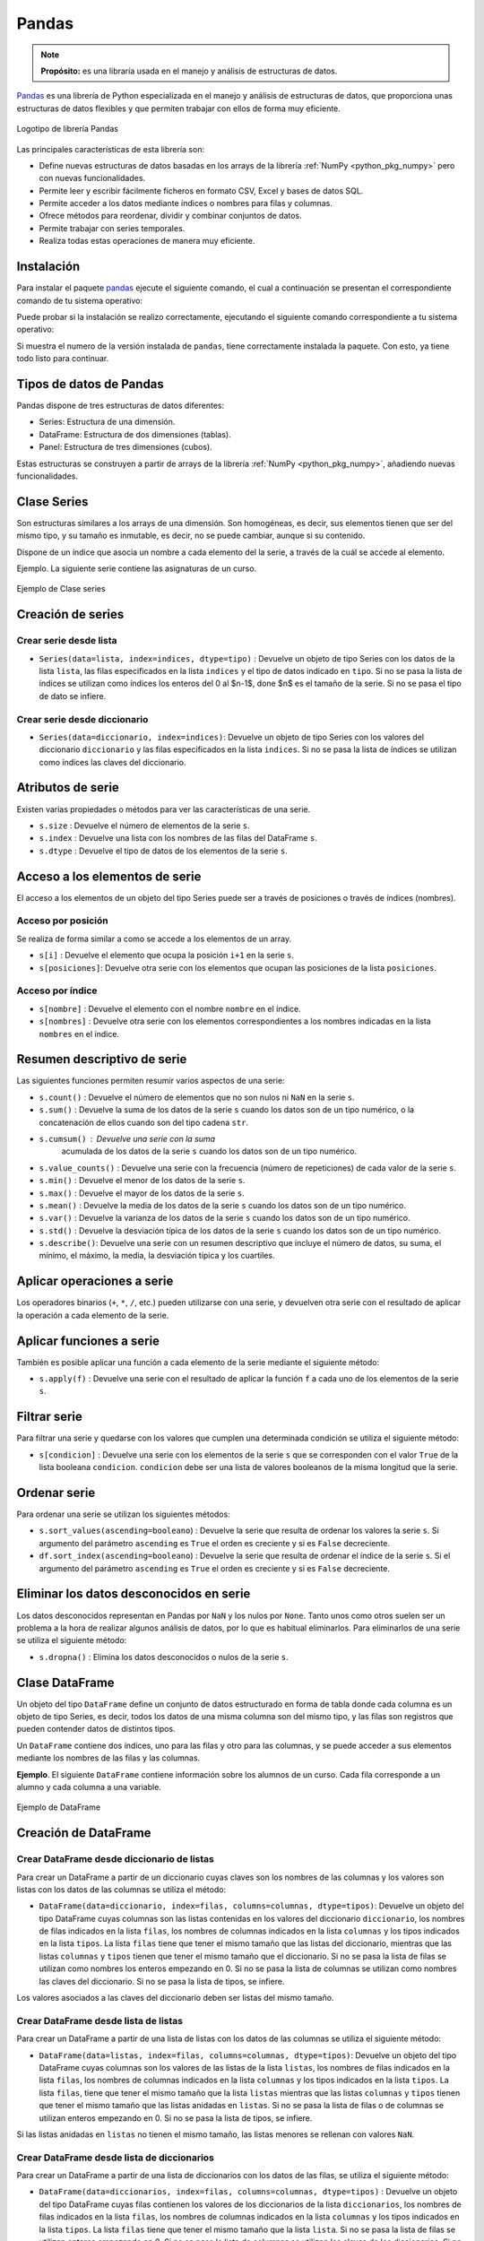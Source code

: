 .. _python_pkg_pandas:

Pandas
======

.. note::
    **Propósito:** es una libraría usada en el manejo y análisis de
    estructuras de datos.

`Pandas`_ es una librería de Python especializada en el manejo y análisis
de estructuras de datos, que proporciona unas estructuras de datos flexibles
y que permiten trabajar con ellos de forma muy eficiente.

.. figure:: ../_static/images/pandas_logo.png
    :align: center
    :width: 60%

    Logotipo de librería Pandas

Las principales características de esta librería son:

-  Define nuevas estructuras de datos basadas en los arrays de la librería
   :ref:`NumPy <python_pkg_numpy>` pero con nuevas funcionalidades.

-  Permite leer y escribir fácilmente ficheros en formato CSV, Excel y bases
   de datos SQL.

-  Permite acceder a los datos mediante índices o nombres para filas y columnas.

-  Ofrece métodos para reordenar, dividir y combinar conjuntos de datos.

-  Permite trabajar con series temporales.

-  Realiza todas estas operaciones de manera muy eficiente.

.. _python_pkg_pandas_instalar:

Instalación
-----------

Para instalar el paquete `pandas`_ ejecute el siguiente comando, el cual
a continuación se presentan el correspondiente comando de tu sistema operativo:

.. tabs::

   .. group-tab:: Linux

      .. code-block:: console

          $ pip install pandas

   .. group-tab:: Windows

      .. code-block:: console

          > pip install pandas


Puede probar si la instalación se realizo correctamente, ejecutando
el siguiente comando correspondiente a tu sistema operativo:

.. tabs::

   .. group-tab:: Linux

      .. code-block:: console

          $ python -c "import pandas ; print(pandas.__version__)"

   .. group-tab:: Windows

      .. code-block:: console

          > python -c "import pandas ; print(pandas.__version__)"


Si muestra el numero de la versión instalada de ``pandas``, tiene correctamente
instalada la paquete. Con esto, ya tiene todo listo para continuar.


.. _python_pkg_pandas_tipos_datos:

Tipos de datos de Pandas
------------------------

Pandas dispone de tres estructuras de datos
diferentes:

-  Series: Estructura de una dimensión.

-  DataFrame: Estructura de dos dimensiones (tablas).

-  Panel: Estructura de tres dimensiones (cubos).

Estas estructuras se construyen a partir de arrays de la librería
:ref:`NumPy <python_pkg_numpy>`, añadiendo nuevas funcionalidades.


.. _python_pkg_pandas_series:

Clase Series
------------

Son estructuras similares a los arrays de una dimensión. Son homogéneas,
es decir, sus elementos tienen que ser del mismo tipo, y su tamaño es
inmutable, es decir, no se puede cambiar, aunque si su contenido.

Dispone de un índice que asocia un nombre a cada elemento del la serie, a
través de la cuál se accede al elemento.

Ejemplo. La siguiente serie contiene las asignaturas de un curso.

.. figure:: ../_static/images/pandas_series.png
    :align: center
    :width: 60%

    Ejemplo de Clase series


.. _python_pkg_pandas_series_creacion:

Creación de series
------------------

.. _python_pkg_pandas_series_lista_creacion:

Crear serie desde lista
^^^^^^^^^^^^^^^^^^^^^^^

-  ``Series(data=lista, index=indices, dtype=tipo)`` : Devuelve un objeto
   de tipo Series con los datos de la lista ``lista``, las filas especificados
   en la lista ``indices`` y el tipo de datos indicado en ``tipo``. Si no se
   pasa la lista de índices se utilizan como índices los enteros del 0 al $n-1$,
   done $n$ es el tamaño de la serie. Si no se pasa el tipo de dato se infiere.

.. code-block:: pycon
    :linenos:

    >>> import pandas as pd
    >>> s = pd.Series(
    ...     ["Matemáticas", "Historia", "Economía", "Programación", "Inglés"], dtype="string"
    ... )
    >>> print(s)
    0     Matemáticas
    1        Historia
    2        Economía
    3    Programación
    4          Inglés
    dtype: string


.. _python_pkg_pandas_series_dict_creacion:

Crear serie desde diccionario
^^^^^^^^^^^^^^^^^^^^^^^^^^^^^

-  ``Series(data=diccionario, index=indices)``: Devuelve un objeto de
   tipo Series con los valores del diccionario ``diccionario`` y las
   filas especificados en la lista ``indices``. Si no se pasa la lista
   de índices se utilizan como índices las claves del diccionario.

.. code-block:: pycon
    :linenos:

    >>> import pandas as pd
    >>> s = pd.Series({"Matemáticas": 6.0, "Economía": 4.5, "Programación": 8.5})
    >>> print(s)
    Matemáticas     6.0
    Economía        4.5
    Programación    8.5
    dtype: float64


.. _python_pkg_pandas_series_attrs:

Atributos de serie
------------------

Existen varias propiedades o métodos para ver las características de una serie.

-  ``s.size`` : Devuelve el número de elementos de la serie ``s``.

-  ``s.index`` : Devuelve una lista con los nombres de las filas del DataFrame ``s``.

-  ``s.dtype`` : Devuelve el tipo de datos de los elementos de la serie ``s``.

.. code-block:: pycon
    :linenos:

    >>> import pandas as pd
    >>> s = pd.Series([1, 2, 2, 3, 3, 3, 4, 4, 4, 4])
    >>> s.size
    10
    >>> s.index
    RangeIndex(start=0, stop=10, step=1)
    >>> s.dtype
    dtype('int64')


.. _python_pkg_pandas_series_acceso_items:

Acceso a los elementos de serie
-------------------------------

El acceso a los elementos de un objeto del tipo Series puede ser a través de
posiciones o través de índices (nombres).


.. _python_pkg_pandas_series_acceso_posicion:

Acceso por posición
^^^^^^^^^^^^^^^^^^^

Se realiza de forma similar a como se accede a los elementos de un array.

-  ``s[i]`` : Devuelve el elemento que ocupa la posición ``i+1`` en la serie ``s``.

-  ``s[posiciones]``: Devuelve otra serie con los elementos que ocupan las posiciones
   de la lista ``posiciones``.


.. _python_pkg_pandas_series_acceso_indice:

Acceso por índice
^^^^^^^^^^^^^^^^^

-  ``s[nombre]`` : Devuelve el elemento con el nombre ``nombre`` en el índice.

-  ``s[nombres]`` : Devuelve otra serie con los elementos correspondientes a
   los nombres indicadas en la lista ``nombres`` en el índice.

.. code-block:: pycon
    :linenos:

    >>> s[1:3]
    Economía        4.5
    Programación    8.5
    dtype: float64
    >>> s["Economía"]
    4.5
    >>> s[["Programación", "Matemáticas"]]
    Programación    8.5
    Matemáticas     6.0
    dtype: float64


.. _python_pkg_pandas_series_resumen_descrip:

Resumen descriptivo de serie
----------------------------

Las siguientes funciones permiten resumir varios aspectos de una serie:

-  ``s.count()`` : Devuelve el número de elementos que no son nulos ni
   ``NaN`` en la serie ``s``.

-  ``s.sum()`` : Devuelve la suma de los datos de la serie ``s`` cuando
   los datos son de un tipo numérico, o la concatenación de ellos cuando
   son del tipo cadena ``str``.

-  ``s.cumsum()`` : Devuelve una serie con la suma
    acumulada de los datos de la serie ``s`` cuando los
    datos son de un tipo numérico.

-  ``s.value_counts()`` : Devuelve una serie con la frecuencia (número de
   repeticiones) de cada valor de la serie ``s``.

-  ``s.min()`` : Devuelve el menor de los datos de la serie ``s``.

-  ``s.max()`` : Devuelve el mayor de los datos de la serie ``s``.

-  ``s.mean()`` : Devuelve la media de los datos de la serie ``s`` cuando
   los datos son de un tipo numérico.

-  ``s.var()`` : Devuelve la varianza de los datos de la serie ``s`` cuando
   los datos son de un tipo numérico.

-  ``s.std()`` : Devuelve la desviación típica de los datos de la serie ``s``
   cuando los datos son de un tipo numérico.

-  ``s.describe()``: Devuelve una serie con un resumen descriptivo que incluye
   el número de datos, su suma, el mínimo, el máximo, la media, la desviación
   típica y los cuartiles.

.. code-block:: pycon
    :linenos:

    >>> import pandas as pd
    >>> s = pd.Series([1, 1, 1, 1, 2, 2, 2, 3, 3, 4])
    >>> s.count()  # Tamaño muestral
    10
    >>> s.sum()  # Suma
    20
    >>> s.cumsum()  # Suma acumulada
    0     1
    1     2
    2     3
    3     4
    4     6
    5     8
    6    10
    7    13
    8    16
    9    20
    dtype: int64
    >>> s.value_counts()  # Frecuencias absolutas
    1    4
    2    3
    3    2
    4    1
    dtype: int64
    >>> s.value_counts(normalize=True)  # Frecuencias relativas
    1    0.4
    2    0.3
    3    0.2
    4    0.1
    dtype: float64
    >>> s.min()  # Mínimo
    1
    >>> s.max()  # Máximo
    4
    >>> s.mean()  # Media
    2.0
    >>> s.var()  # Varianza
    1.1111111111111112
    >>> s.std()  # Desviación típica
    1.0540925533894598
    >>> s.describe()  # Resume descriptivo
    count    10.000000
    mean      2.000000
    std       1.054093
    min       1.000000
    25%       1.000000
    50%       2.000000
    75%       2.750000
    max       4.000000
    dtype: float64


.. _python_pkg_pandas_series_aplicar_oper:

Aplicar operaciones a serie
---------------------------

Los operadores binarios (``+``, ``*``, ``/``, etc.) pueden utilizarse con una serie,
y devuelven otra serie con el resultado de aplicar la operación a cada elemento de la
serie.

.. code-block:: pycon
    :linenos:

    >>> import pandas as pd
    s = pd.Series([1, 2, 3, 4])
    >>> s * 2
    0    2
    1    4
    2    6
    3    8
    dtype: int64
    >>> s % 2
    0    1
    1    0
    2    1
    3    0
    dtype: int64
    >>> s = pd.Series(["a", "b", "c"])
    >>> s * 5
    0    aaaaa
    1    bbbbb
    2    ccccc
    dtype: object


.. _python_pkg_pandas_series_aplicar_func:

Aplicar funciones a serie
-------------------------

También es posible aplicar una función a cada elemento de la serie mediante el siguiente método:

-  ``s.apply(f)`` : Devuelve una serie con el resultado de aplicar la
   función ``f`` a cada uno de los elementos de la serie ``s``.

.. code-block:: pycon
    :linenos:

    >>> import pandas as pd
    >>> from math import log
    >>> s = pd.Series([1, 2, 3, 4])
    >>> s.apply(log)
    0    0.000000
    1    0.693147
    2    1.098612
    3    1.386294
    dtype: float64
    >>> s = pd.Series(["a", "b", "c"])
    >>> s.apply(str.upper)
    0    A
    1    B
    2    C
    dtype: object


.. _python_pkg_pandas_series_filtrar:

Filtrar serie
-------------

Para filtrar una serie y quedarse con los valores que cumplen una determinada
condición se utiliza el siguiente método:

-  ``s[condicion]`` : Devuelve una serie con los elementos de la serie
   ``s`` que se corresponden con el valor ``True`` de la lista booleana
   ``condicion``. ``condicion`` debe ser una lista de valores booleanos
   de la misma longitud que la serie.

.. code-block:: pycon
    :linenos:

    >>> import pandas as pd
    >>> s = pd.Series({"Matemáticas": 6.0, "Economía": 4.5, "Programación": 8.5})
    >>> print(s[s > 5])
    Matemáticas     6.0
    Programación    8.5
    dtype: float64


.. _python_pkg_pandas_series_ordenar:

Ordenar serie
-------------

Para ordenar una serie se utilizan los siguientes métodos:

-  ``s.sort_values(ascending=booleano``) : Devuelve la serie que resulta
   de ordenar los valores la serie ``s``. Si argumento del parámetro ``ascending``
   es ``True`` el orden es creciente y si es ``False`` decreciente.

-  ``df.sort_index(ascending=booleano``) : Devuelve la serie que resulta
   de ordenar el índice de la serie ``s``. Si el argumento del parámetro
   ``ascending`` es ``True`` el orden es creciente y si es ``False``
   decreciente.

.. code-block:: pycon
    :linenos:

    >>> import pandas as pd
    >>> s = pd.Series({"Matemáticas": 6.0, "Economía": 4.5, "Programación": 8.5})
    >>> print(s.sort_values())
    Economía        4.5
    Matemáticas     6.0
    Programación    8.5
    dtype: float64
    >>> print(s.sort_index(ascending=False))
    Programación    8.5
    Matemáticas     6.0
    Economía        4.5
    dtype: float64


.. _python_pkg_pandas_series_elim_datos_desc:

Eliminar los datos desconocidos en serie
----------------------------------------

Los datos desconocidos representan en Pandas por ``NaN`` y los nulos por
``None``. Tanto unos como otros suelen ser un problema a la hora de realizar
algunos análisis de datos, por lo que es habitual eliminarlos. Para eliminarlos
de una serie se utiliza el siguiente método:

-  ``s.dropna()`` : Elimina los datos desconocidos o nulos de la serie ``s``.

.. code-block:: pycon
    :linenos:

    >>> import pandas as pd
    >>> import numpy as np
    >>> s = pd.Series(["a", "b", None, "c", np.NaN, "d"])
    >>> s
    0       a
    1       b
    2    None
    3       c
    4     NaN
    5       d
    dtype: object
    >>> s.dropna()
    0    a
    1    b
    3    c
    5    d
    dtype: object


.. _python_pkg_pandas_dataframe:

Clase DataFrame
---------------

Un objeto del tipo ``DataFrame`` define un conjunto de datos estructurado en forma
de tabla donde cada columna es un objeto de tipo Series, es decir, todos los
datos de una misma columna son del mismo tipo, y las filas son registros que
pueden contender datos de distintos tipos.

Un ``DataFrame`` contiene dos índices, uno para las filas y otro para las columnas,
y se puede acceder a sus elementos mediante los nombres de las filas y las
columnas.

**Ejemplo**. El siguiente ``DataFrame`` contiene información sobre los alumnos
de un curso. Cada fila corresponde a un alumno y cada columna a una variable.

.. figure:: ../_static/images/pandas_dataframe.png
    :align: center
    :width: 60%

    Ejemplo de DataFrame


.. _python_pkg_pandas_dataframe_creacion:

Creación de DataFrame
---------------------

.. _python_pkg_pandas_dataframe_creacion_from_dicts_lists:

Crear DataFrame desde diccionario de listas
^^^^^^^^^^^^^^^^^^^^^^^^^^^^^^^^^^^^^^^^^^^

Para crear un DataFrame a partir de un diccionario cuyas claves son los nombres
de las columnas y los valores son listas con los datos de las columnas se utiliza
el método:

-  ``DataFrame(data=diccionario, index=filas, columns=columnas, dtype=tipos)``: Devuelve
   un objeto del tipo DataFrame cuyas columnas son las listas contenidas en los valores
   del diccionario ``diccionario``, los nombres de filas indicados en la lista ``filas``,
   los nombres de columnas indicados en la lista ``columnas`` y los tipos indicados en la
   lista ``tipos``. La lista ``filas`` tiene que tener el mismo tamaño que las listas del
   diccionario, mientras que las listas ``columnas`` y ``tipos`` tienen que tener el mismo
   tamaño que el diccionario. Si no se pasa la lista de filas se utilizan como nombres los
   enteros empezando en 0. Si no se pasa la lista de columnas se utilizan como nombres las
   claves del diccionario. Si no se pasa la lista de tipos, se infiere.

Los valores asociados a las claves del diccionario deben ser listas del mismo tamaño.

.. code-block:: pycon
    :linenos:

    >>> import pandas as pd
    >>> datos = {
    ...     "nombre": ["María", "Luis", "Carmen", "Antonio"],
    ...     "edad": [18, 22, 20, 21],
    ...     "grado": ["Economía", "Medicina", "Arquitectura", "Economía"],
    ...     "correo": [
    ...         "maria@gmail.com",
    ...         "luis@yahoo.es",
    ...         "carmen@gmail.com",
    ...         "antonio@gmail.com",
    ...     ],
    ... }
    >>> df = pd.DataFrame(datos)
    >>> print(df)
        nombre  edad         grado             correo
    0    María    18      Economía    maria@gmail.com
    1     Luis    22      Medicina      luis@yahoo.es
    2   Carmen    20  Arquitectura   carmen@gmail.com
    3  Antonio    21      Economía  antonio@gmail.com


.. _python_pkg_pandas_dataframe_creacion_from_list_lists:

Crear DataFrame desde lista de listas
^^^^^^^^^^^^^^^^^^^^^^^^^^^^^^^^^^^^^

Para crear un DataFrame a partir de una lista de listas con los datos de las
columnas se utiliza el siguiente método:

-  ``DataFrame(data=listas, index=filas, columns=columnas, dtype=tipos)``: Devuelve
   un objeto del tipo DataFrame cuyas columnas son los valores de las listas de la
   lista ``listas``, los nombres de filas indicados en la lista ``filas``, los nombres
   de columnas indicados en la lista ``columnas`` y los tipos indicados en la lista
   ``tipos``. La lista ``filas``, tiene que tener el mismo tamaño que la lista ``listas``
   mientras que las listas ``columnas`` y ``tipos`` tienen que tener el mismo tamaño
   que las listas anidadas en ``listas``. Si no se pasa la lista de filas o de columnas
   se utilizan enteros empezando en 0. Si no se pasa la lista de tipos, se infiere.

Si las listas anidadas en ``listas`` no tienen el mismo tamaño, las listas menores
se rellenan con valores ``NaN``.

.. code-block:: pycon
    :linenos:

    >>> import pandas as pd
    >>> df = pd.DataFrame(
    ...     [["María", 18], ["Luis", 22], ["Carmen", 20]], columns=["Nombre", "Edad"]
    ... )
    >>> print(df)
    Nombre   Edad
    0   María     18
    1    Luis     22
    2  Carmen     20


.. _python_pkg_pandas_dataframe_creacion_from_list_dicts:

Crear DataFrame desde lista de diccionarios
^^^^^^^^^^^^^^^^^^^^^^^^^^^^^^^^^^^^^^^^^^^


Para crear un DataFrame a partir de una lista de diccionarios con los datos de las
filas, se utiliza el siguiente método:

-  ``DataFrame(data=diccionarios, index=filas, columns=columnas, dtype=tipos)``
   : Devuelve un objeto del tipo DataFrame cuyas filas contienen los valores de
   los diccionarios de la lista ``diccionarios``, los nombres de filas indicados
   en la lista ``filas``, los nombres de columnas indicados en la lista ``columnas``
   y los tipos indicados en la lista ``tipos``. La lista ``filas`` tiene que tener
   el mismo tamaño que la lista ``lista``. Si no se pasa la lista de filas se utilizan
   enteros empezando en 0. Si no se pasa la lista de columnas se utilizan las claves
   de los diccionarios. Si no se pasa la lista de tipos, se infiere.

Si los diccionarios no tienen las mismas claves, las claves que no
aparecen en el diccionario se rellenan con valores ``NaN``.

.. code-block:: pycon
    :linenos:

    >>> import pandas as pd
    >>> df = pd.DataFrame(
    ...     [
    ...         {"Nombre": "María", "Edad": 18},
    ...         {"Nombre": "Luis", "Edad": 22},
    ...         {"Nombre": "Carmen"},
    ...     ]
    ... )
    >>> print(df)
    0   María  18.0
    1    Luis  22.0
    2  Carmen   NaN


.. _python_pkg_pandas_dataframe_creacion_from_array:

Crear DataFrame desde array
^^^^^^^^^^^^^^^^^^^^^^^^^^^

Para crear un DataFrame a partir de un array de :ref:`NumPy <python_pkg_numpy>`
se utiliza el siguiente método:

-  ``DataFrame(data=array, index=filas, columns=columnas, dtype=tipo)``: Devuelve
   un objeto del tipo DataFrame cuyas filas y columnas son las del array ``array``,
   los nombres de filas indicados en la lista ``filas``, los nombres de columnas
   indicados en la lista ``columnas`` y el tipo indicado en ``tipo``. La lista ``filas``
   tiene que tener el mismo tamaño que el número de filas del array y la lista ``columnas``
   el mismo tamaño que el número de columnas del array. Si no se pasa la lista de filas
   se utilizan enteros empezando en 0. Si no se pasa la lista de columnas se utilizan
   las claves de los diccionarios. Si no se pasa la lista de tipos, se infiere.

.. code-block:: pycon
    :linenos:

    >>> import pandas as pd
    >>> df = pd.DataFrame(np.random.randn(4, 3), columns=["a", "b", "c"])
    >>> print(df)
            a         b         c
    0 -1.408238  0.644706  1.077434
    1 -0.279264 -0.249229  1.019137
    2 -0.805470 -0.629498  0.935066
    3  0.236936 -0.431673 -0.177379


.. _python_pkg_pandas_dataframe_creacion_from_hoja_calculo:

Crear DataFrame desde hoja de calculo
^^^^^^^^^^^^^^^^^^^^^^^^^^^^^^^^^^^^^

Dependiendo del tipo de fichero (CSV o Excel), existen distintas funciones para importar
un DataFrame desde un fichero.

-  ``read_csv(fichero.csv, sep=separador, header=n, index_col=m, na_values=no-validos, decimal=separador-decimal)``
   : Devuelve un objeto del tipo DataFrame con los datos del fichero CSV
   ``fichero.csv`` usando como separador de los datos la cadena ``separador``.
   Como nombres de columnas se utiliza los valores de la fila ``n`` y como nombres
   de filas los valores de la columna ``m``. Si no se indica ``m`` se utilizan como
   nombres de filas los enteros empezando en 0. Los valores incluidos en la lista
   ``no-validos`` se convierten en ``NaN``. Para los datos numéricos se utiliza como
   separador de decimales el carácter indicado en ``separador-decimal``.

-  ``read_excel(fichero.xlsx, sheet_name=hoja, header=n, index_col=m, na_values=no-validos, decimal=separador-decimal)``
   : Devuelve un objeto del tipo DataFrame con los  datos de la hoja de cálculo ``hoja``
   del fichero Excel ``fichero.xlsx``. Como nombres de columnas se utiliza los valores de
   la fila ``n`` y como nombres de filas los valores de la columna ``m``. Si no se indica
   ``m`` se utilizan como nombres de filas los  enteros empezando en 0. Los valores incluidos
   en la lista ``no-validos`` se convierten en ``NaN``. Para los datos numéricos se utiliza
   como separador de decimales el carácter indicado en ``separador-decimal``.

    .. code-block:: pycon
        :linenos:

        >>> import pandas as pd
        >>> # Importación del fichero datos-colesteroles.csv
        >>> df = pd.read_csv(
        ...     "https://raw.githubusercontent.com/asalber/manual-python/master/datos/colesteroles.csv",
        ...     sep=";",
        ...     decimal=",",
        ... )
        >>> print(df.head())
                                    nombre  edad sexo    peso    altura  colesterol
        0       José Luis Martínez Izquierdo    18    H    85.0    1.79         182.0
        1                     Rosa Díaz Díaz    32    M    65.0    1.73         232.0
        2              Javier García Sánchez    24    H     NaN    1.81         191.0
        3                Carmen López Pinzón    35    M    65.0    1.70         200.0
        4               Marisa López Collado    46    M    51.0    1.58         148.0


.. _python_pkg_pandas_exportar_ficheros:

Exportación de ficheros
-----------------------

También existen funciones para exportar un DataFrame a un fichero con
diferentes formatos.

-  ``df.to_csv(fichero.csv, sep=separador, columns=booleano, index=booleano)``: 
   Exporta el DataFrame ``df`` al fichero ``fichero.csv`` en formato CSV usando
   como separador de los datos la cadena ``separador``. Si se pasa ``True`` al
   parámetro ``columns`` se exporta también la fila con los nombres de columnas
   y si se pasa ``True`` al parámetro ``index`` se exporta también la columna
   con los nombres de las filas.

-  ``df.to_excel(fichero.xlsx, sheet_name = hoja, columns=booleano, index=booleano)``: 
   Exporta el DataFrame ``df`` a la hoja de cálculo ``hoja`` del fichero
   ``fichero.xlsx`` en formato Excel. Si se pasa ``True`` al parámetro
   ``columns`` se exporta también la fila con los nombres de columnas
   y si se pasa ``True`` al parámetro ``index`` se exporta también la
   columna con los nombres de las filas.


.. _python_pkg_pandas_dataframe_attrs:

Atributos de DataFrame
----------------------

Existen varias propiedades o métodos para ver las características de
un DataFrame.

-  ``df.info()`` : Devuelve información (número de filas, número de columnas,
   índices, tipo de las columnas y memoria usado) sobre el DataFrame ``df``.

-  ``df.shape`` : Devuelve una tupla con el número de filas y columnas del
   DataFrame ``df``.

-  ``df.size`` : Devuelve el número de elementos del DataFrame.

-  ``df.columns`` : Devuelve una lista con los nombres de las columnas del
   DataFrame ``df``.

-  ``df.index`` : Devuelve una lista con los nombres de las filas del
   DataFrame ``df``.

-  ``df.dtypes`` : Devuelve una serie con los tipos de datos de las columnas
   del DataFrame ``df``.

-  ``df.head(n)`` : Devuelve las ``n`` primeras filas del DataFrame ``df``.

-  ``df.tail(n)`` : Devuelve las ``n`` últimas filas del DataFrame ``df``.

.. code-block:: pycon
    :linenos:

    >>> import pandas as pd
    >>> df = pd.read_csv(
    ...     "https://raw.githubusercontent.com/asalber/manual-python/master/datos/colesterol.csv"
    ... )
    >>> df.info()
    <class 'pandas.core.frame.DataFrame'>
    RangeIndex: 14 entries, 0 to 13
    Data columns (total 6 columns):
    #   Column      Non-Null Count  Dtype
    ---  ------      --------------  -----
    0   nombre      14 non-null     object
    1   edad        14 non-null     int64
    2   sexo        14 non-null     object
    3   peso        13 non-null     float64
    4   altura      14 non-null     float64
    5   colesterol  13 non-null     float64
    dtypes: float64(3), int64(1), object(2)
    memory usage: 800.0+ bytes
    >>> df.shape
    (14, 6)
    >>> df.size
    84
    >>> df.columns
    Index(['nombre', 'edad', 'sexo', 'peso', 'altura', 'colesterol'], dtype='object')
    >>> df.index
    RangeIndex(start=0, stop=14, step=1)
    >>> df.dtypes
    nombre         object
    edad            int64
    sexo           object
    peso          float64
    altura        float64
    colesterol    float64
    dtype: object


.. _python_pkg_pandas_dataframe_renom_names_filas_cols:

Renombrar los nombres de las filas y columnas
---------------------------------------------

Para cambiar el nombre de las filas y las columnas de un DataFrame
se utiliza el siguiente método:

-  ``df.rename(columns=columnas, index=filas)``: Devuelve el
   DataFrame que resulta de renombrar las columnas indicadas
   en las claves del diccionario ``columnas`` con sus valores
   y las filas indicadas en las claves del diccionario ``filas``
   con sus valores en el DataFrame ``df``.

.. code-block:: pycon
    :linenos:

    >>> import pandas as pd
    >>> df = pd.read_csv(
    ...     "https://raw.githubusercontent.com/asalber/manual-python/master/datos/colesterol.csv"
    ... )
    >>> print(
    ...     df.rename(
    ...         columns={"nombre": "nombre y apellidos", "altura": "estatura"},
    ...         index={0: 1000, 1: 1001, 2: 1002},
    ...     )
    ... )
                        nombre y apellidos  edad sexo    peso  estatura    colesterol
    1000      José Luis Martínez Izquierdo    18    H    85.0      1.79         182.0
    1001                    Rosa Díaz Díaz    32    M    65.0      1.73         232.0
    1002             Javier García Sánchez    24    H     NaN      1.81         191.0
    3                  Carmen López Pinzón    35    M    65.0      1.70         200.0
    4                 Marisa López Collado    46    M    51.0      1.58         148.0
    ...


.. _python_pkg_pandas_dataframe_cambiar_indice:

Cambiar el índice de DataFrame
------------------------------

Aunque el índice de un DataFrame suele fijarse en la creación del mismo,
en ocasiones puede ser necesario cambiar el índice una vez creado el DataFrame.
Para ello se utiliza el siguiente método:

-  ``df.set_index(keys = columnas, verify_integrity = bool)``: Devuelve el
   DataFrame que resulta de eliminar las columnas de la lista ``columnas``
   y convertirlas en el nuevo índice. El parámetro ``verify_integrity``
   recibe un booleano (``False`` por defecto) y realiza una comprobación
   para evitar duplicados en la clave cuando recibe ``True``.

.. code-block:: pycon
    :linenos:

    >>> import pandas as pd
    >>> df = pd.read_csv(
    ...     "https://raw.githubusercontent.com/asalber/manual-python/master/datos/colesterol.csv"
    ... )
    >>> print(df.set_index("nombre").head())
                                edad sexo  peso  altura  colesterol
    nombre
    José Luis Martínez Izquierdo    18    H  85.0    1.79       182.0
    Rosa Díaz Díaz                  32    M  65.0    1.73       232.0
    Javier García Sánchez           24    H   NaN    1.81       191.0
    Carmen López Pinzón             35    M  65.0    1.70       200.0
    Marisa López Collado            46    M  51.0    1.58       148.0
    >>>


.. _python_pkg_pandas_dataframe_reindexar:

Reindexar DataFrame
-------------------

Para reordenar los índices de las filas y las columnas de un DataFrame, así como
añadir o eliminar índices, se utiliza el siguiente método:

-  ``df.reindex(index=filas, columns=columnas, fill_value=relleno)`` : Devuelve
   el DataFrame que resulta de tomar del DataFrame ``df`` las filas con nombres
   en la lista ``filas`` y las columnas con nombres en la lista ``columnas``.
   Si alguno de los nombres indicados en ``filas`` o ``columnas`` no existía
   en el DataFrame ``df``, se crean filan o columnas nuevas rellenas con el valor
   ``relleno``.

.. code-block:: pycon
    :linenos:

    >>> import pandas as pd
    >>> df = pd.read_csv(
    ...     "https://raw.githubusercontent.com/asalber/manual-python/master/datos/colesterol.csv"
    ... )
    >>> print(df.reindex(index=[4, 3, 1], columns=["nombre", "tensión", "colesterol"]))
                    nombre  tensión  colesterol
    4   Marisa López Collado      NaN       148.0
    3    Carmen López Pinzón      NaN       200.0
    1         Rosa Díaz Díaz      NaN       232.0


.. _python_pkg_pandas_dataframe_acceso_items:

Acceso a los elementos de DataFrame
-----------------------------------

El acceso a los datos de un DataFrame se puede hacer a través de posiciones
o través de los nombres de las filas y columnas.

.. _python_pkg_pandas_dataframe_acceso_items_by_positions:

Accesos mediante posiciones
^^^^^^^^^^^^^^^^^^^^^^^^^^^

-  ``df.iloc[i, j]`` : Devuelve el elemento que se encuentra en la fila
   ``i`` y la columna ``j`` del DataFrame ``df``. Pueden indicarse secuencias
   de índices para obtener partes del DataFrame.

-  ``df.iloc[filas, columnas]`` : Devuelve un DataFrame con los elementos
   de las filas de la lista ``filas`` y de las columnas de la lista ``columnas``.

-  ``df.iloc[i]`` : Devuelve una serie con los elementos de la fila ``i`` del
   DataFrame ``df``.

.. code-block:: pycon
    :linenos:

    >>> import pandas as pd
    >>> df = pd.read_csv(
    ...     "https://raw.githubusercontent.com/asalber/manual-python/master/datos/colesterol.csv"
    ... )
    >>> print(df.iloc[1, 3])
    65
    >>> print(df.iloc[1, :2])
    nombre     Rosa Díaz Díaz
    edad                   32


.. _python_pkg_pandas_dataframe_acceso_items_by_names:

Acceso a los elementos mediante nombres
^^^^^^^^^^^^^^^^^^^^^^^^^^^^^^^^^^^^^^^

-  ``df.loc[fila, columna]`` : Devuelve el elemento
    que se encuentra en la fila con nombre ``fila`` y
    la columna de con nombre ``columna`` del DataFrame
    ``df``.

``df.loc[filas, columnas]`` : Devuelve un DataFrame
con los elemento que se encuentra en las filas con los
nombres de la lista ``filas`` y las columnas con los
nombres de la lista ``columnas`` del DataFrame ``df``.

-  ``df[columna]`` : Devuelve una serie con los
    elementos de la columna de nombre ``columna`` del
    DataFrame ``df``.

-  ``df.columna`` : Devuelve una serie con los
    elementos de la columna de nombre ``columna`` del
    DataFrame ``df``. Es similar al método anterior
    pero solo funciona cuando el nombre de la columna
    no tiene espacios en blanco.

.. code-block:: pycon
    :linenos:

    >>> import pandas as pd
    >>> df = pd.read_csv(
    ...     "https://raw.githubusercontent.com/asalber/manual-python/master/datos/colesterol.csv"
    ... )
    >>> print(df.loc[2, "colesterol"])
    191
    >>> print(df.loc[:3, ("colesterol", "peso")])
        colesterol    peso
    1         232.0    65.0
    2         191.0     NaN
    3         200.0    65.0
    >>> print(df["colesterol"])
    0     182.0
    1     232.0
    2     191.0
    3     200.0
    ...


.. _python_pkg_pandas_dataframe_opers_colums:

Operaciones con columnas de DataFrame
-------------------------------------

.. _python_pkg_pandas_dataframe_opers_colums_agregar:

Añadir columnas a DataFrame
^^^^^^^^^^^^^^^^^^^^^^^^^^^

El procedimiento para añadir una nueva columna a un DataFrame es
similar al de añadir un nuevo par a un diccionario, pero pasando
los valores de la columna en una lista o serie.

-  ``d[nombre] = lista``: Añade al DataFrame ``df`` una nueva columna
   con el nombre ``nombre`` y los valores de la lista ``lista``. La lista
   debe tener el mismo tamaño que el número de filas de ``df``.

-  ``d[nombre] = serie``: Añade al DataFrame ``df`` una nueva columna
   con el nombre ``nombre`` y los valores de la serie ``serie``. Si el
   tamaño de la serie es menor que el número de filas de ``df`` se rellena
   con valores ``NaN`` mientras que si es mayor se recorta.

.. code-block:: pycon
    :linenos:

    >>> import pandas as pd
    >>> df = pd.read_csv(
    ...     "https://raw.githubusercontent.com/asalber/manual-python/master/datos/colesterol.csv"
    ... )
    >>> df["diabetes"] = pd.Series([False, False, True, False, True])
    >>> print(df)
                                nombre  edad sexo    peso  altura    colesterol diabetes
    0       José Luis Martínez Izquierdo    18    H    85.0    1.79         182.0    False
    1                     Rosa Díaz Díaz    32    M    65.0    1.73         232.0    False
    2              Javier García Sánchez    24    H   NaN.0    1.81         191.0     True
    3                Carmen López Pinzón    35    M    65.0    1.70         200.0    False
    4               Marisa López Collado    46    M    51.0    1.58         148.0     True
    5                  Antonio Ruiz Cruz    68    H    66.0    1.74         249.0      NaN
    ...


.. _python_pkg_pandas_dataframe_opers_over_colums:

Operaciones sobre columnas
^^^^^^^^^^^^^^^^^^^^^^^^^^

Puesto que los datos de una misma columna de un DataFrame son del
mismo tipo, es fácil aplicar la misma operación a todos los elementos
de la columna.

.. code-block:: pycon
    :linenos:

    >>> import pandas as pd
    >>> df = pd.read_csv(
    ...     "https://raw.githubusercontent.com/asalber/manual-python/master/datos/colesterol.csv"
    ... )
    >>> print(df["altura"] * 100)
    0     179
    1     173
    2     181
    ...

    >>> print(df["sexo"] == "M")
    0     False
    1      True
    2     False
    ...


.. _python_pkg_pandas_dataframe_aplicar_funs_colums:

Aplicar funciones a columnas
^^^^^^^^^^^^^^^^^^^^^^^^^^^^

Para aplicar funciones a todos los elementos de una columna se utiliza
el siguiente método:

-  ``df[columna].apply(f)`` : Devuelve una serie con los valores que
   resulta de aplicar la función ``f`` a los elementos de la columna
   con nombre ``columna`` del DataFrame ``df``.

.. code-block:: pycon
    :linenos:

    >>> import pandas as pd
    >>> from math import log
    >>> df = pd.read_csv(
    ...     "https://raw.githubusercontent.com/asalber/manual-python/master/datos/colesterol.csv"
    ... )
    >>> print(df["altura"].apply(log))
    0     0.582216
    1     0.548121
    2     0.593327
    ...

.. _python_pkg_pandas_dataframe_convertir_columna_datetime:

Convertir una columna al tipo datetime
^^^^^^^^^^^^^^^^^^^^^^^^^^^^^^^^^^^^^^

A menudo una columna contiene cadenas que representan fechas. Para
convertir estas cadenas al tipo ``datetime`` se utiliza el siguiente
método:

-  ``to_datetime(columna, formato)``: Devuelve la  serie que resulta de
   convertir las cadenas de la columna con el nombre ``columna`` en fechas
   del tipo ``datetime`` con el formado especificado en ``formato``.

    .. tip::
        Para más información consulte la documentación oficial de 
        `datetime <https://docs.python.org/es/3.7/library/datetime.html>`_.

.. code-block:: pycon
    :linenos:

    >>> import pandas as pd
    >>> df = pd.DataFrame(
    ...     {
    ...         "Name": ["María", "Carlos", "Carmen"],
    ...         "Nacimiento": ["05-03-2000", "20-05-2001", "10-12-1999"],
    ...     }
    ... )
    >>> print(pd.to_datetime(df.Nacimiento, format="%d-%m-%Y"))
    0   2000-03-05
    1   2001-05-20
    2   1999-12-10
    Name: Nacimiento, dtype: datetime64[ns]


.. _python_pkg_pandas_dataframe_resumen_descriptivo:

Resumen descriptivo de DataFrame
^^^^^^^^^^^^^^^^^^^^^^^^^^^^^^^^

Al igual que para las series, los siguientes métodos
permiten resumir la información de un DataFrame por
columnas:

-  ``df.count()`` : Devuelve una serie con el número de elementos que no
   son nulos ni ``NaN`` en cada columna del DataFrame ``df``.

-  ``df.sum()`` : Devuelve una serie con la suma de los datos de las columnas
   del DataFrame ``df`` cuando los datos son de un tipo numérico, o la concatenación
   de ellos cuando son del tipo cadena ``str``.

-  ``df.cumsum()`` : Devuelve un DataFrame con la suma acumulada de los datos de las
   columnas del DataFrame ``df`` cuando los datos son de un tipo numérico.

-  ``df.min()`` : Devuelve una serie con los menores de los datos de las columnas del
   DataFrame ``df``.

-  ``df.max()`` : Devuelve una serie con los mayores de los datos de las columnas del
   DataFrame ``df``.

-  ``df.mean()`` : Devuelve una serie con las medias de los datos de las columnas numéricas
   del DataFrame ``df``.

-  ``df.var()`` : Devuelve una serie con las varianzas de los datos de las columnas numéricas
   del DataFrame ``df``.

-  ``df.std()`` : Devuelve una serie con las desviaciones típicas de los datos de las columnas
   numéricas del DataFrame ``df``.

-  ``df.cov()`` : Devuelve un DataFrame con las covarianzas de los datos de las columnas
   numéricas del DataFrame ``df``.

-  ``df.corr()`` : Devuelve un DataFrame con los coeficientes de correlación de Pearson
   de los datos de las columnas numéricas del DataFrame ``df``.

-  ``df.describe(include = tipo)`` : Devuelve un DataFrame con un resumen estadístico de
   las columnas del DataFrame ``df`` del tipo ``tipo``.
   Para los datos numéricos (``number``) se calcula la media, la desviación típica, el mínimo,
   el máximo y los cuartiles. Para los datos no numéricos (``object``) se calcula el número
   de valores, el número de valores distintos, la moda y su frecuencia. Si no se indica el
   tipo solo se consideran las columnas numéricas.

.. code-block:: pycon
    :linenos:

    >>> import pandas as pd
    >>> df = pd.read_csv(
    ...     "https://raw.githubusercontent.com/asalber/manual-python/master/datos/colesterol.csv"
    ... )
    >>>df.edad.count()  # Tamaño muestral
    14
    >>> print(df.edad.mean())  # Media
    38.214285714285715
    >>> print(df.edad.var())  # Varianza
    244.02747252747255
    >>> print(df.edad.std())  # Desviación típica
    15.62137870123737
    >>> df.cov()  # Matriz de covarianzas
                    edad        peso    altura   colesterol
    edad        244.027473  -69.891026 -0.326593   279.717949
    peso        -69.891026  260.076923  1.764615    -2.424242
    altura       -0.326593    1.764615  0.013229     0.563269
    colesterol  279.717949   -2.424242  0.563269  1587.858974
    >>> df.corr()  # Matriz de correlación
                    edad      peso    altura  colesterol
    edad        1.000000 -0.276185 -0.181774    0.452391
    peso       -0.276185  1.000000  0.918984   -0.003621
    altura     -0.181774  0.918984  1.000000    0.122694
    colesterol  0.452391 -0.003621  0.122694    1.000000
    >>> print(df.describe())  # Resumen descriptivo
                edad        peso     altura  colesterol
    count  14.000000   13.000000  14.000000   13.000000
    mean   38.214286   70.923077   1.768571  220.230769
    std    15.621379   16.126901   0.115016   39.847948
    min    18.000000   51.000000   1.580000  148.000000
    25%    24.750000   61.000000   1.705000  194.000000
    50%    35.000000   65.000000   1.755000  210.000000
    75%    49.750000   78.000000   1.840000  249.000000
    max    68.000000  109.000000   1.980000  280.000000
    >>> print(df.describe(include="object"))
                            nombre sexo
    count                         14   14
    unique                        14    2
    top      Antonio Fernández Ocaña    H
    freq                           1    8


.. _python_pkg_pandas_dataframe_eliminar_columnas:

Eliminar columnas de DataFrame
^^^^^^^^^^^^^^^^^^^^^^^^^^^^^^

Para eliminar columnas de un DataFrame se utilizan los siguientes métodos:

-  ``del d[nombre]`` : Elimina la columna con nombre ``nombre`` del DataFrame ``df``.

-  ``df.pop(nombre)`` : Elimina la columna con nombre ``nombre`` del DataFrame ``df``
   y la devuelve como una serie.

.. code-block:: pycon
    :linenos:

    >>> import pandas as pd
    >>> df = pd.read_csv(
    ...     "https://raw.githubusercontent.com/asalber/manual-python/master/datos/colesterol.csv"
    ... )
    >>> edad = df.pop("edad")
    >>> print(df)
                                nombre    sexo  peso  altura    colesterol
    0       José Luis Martínez Izquierdo     H    85.0    1.79         182.0
    1                     Rosa Díaz Díaz     M    65.0    1.73         232.0
    2              Javier García Sánchez     H
    NaN    1.81         191.0
    ...
    print(edad)
    0     18
    1     32
    2     24
    ...

.. _python_pkg_pandas_dataframe_oper_filas:

Operaciones con las filas de DataFrame
--------------------------------------

.. _python_pkg_pandas_dataframe_agregar_fila:

Añadir una fila a DataFrame
^^^^^^^^^^^^^^^^^^^^^^^^^^^

Para añadir una fila a un DataFrame se utiliza el siguiente método:

-  ``df.append(serie, ignore_index=True)`` : Devuelve el DataFrame que resulta de
   añadir una fila al DataFrame ``df`` con los valores de la serie ``serie``. Los
   nombres del índice de la serie deben corresponderse con los nombres de las
   columnas de ``df``. Si no se pasa el parámetro ``ignore_index`` entonces debe
   pasarse el parámetro ``name`` a la serie, donde su argumento será el nombre de
   la nueva fila.

.. code-block:: pycon
    :linenos:

    >>> import pandas as pd
    >>> df = pd.read_csv(
    ...     "https://raw.githubusercontent.com/asalber/manual-python/master/datos/colesterol.csv"
    ... )
    >>> df = df.append(
    ...     pd.Series(
    ...         ["Carlos Rivas", 28, "H", 89.0, 1.78, 245.0],
    ...         index=["nombre", "edad", "sexo", "peso", "altura", "colesterol"],
    ...     ),
    ...     ignore_index=True,
    ... )
    >>> print(df.tail())
                                nombre  edad sexo    peso  altura    colesterol
    10             Macarena Álvarez Luna    53    M    55.0    1.62         262.0
    11        José María de la Guía Sanz    58    H    78.0    1.87         198.0
    12   Miguel Angel Cuadrado Gutiérrez    27    H   109.0    1.98         210.0
    13             Carolina Rubio Moreno    20    M    61.0    1.77         194.0
    14                      Carlos Rivas    28    H    89.0    1.78         245.0

.. _python_pkg_pandas_dataframe_eliminar_fila:

Eliminar filas de DataFrame
^^^^^^^^^^^^^^^^^^^^^^^^^^^

Para eliminar filas de un DataFrame se utilizan el siguiente método:

-  ``df.drop(filas)`` : Devuelve el DataFrame que resulta de eliminar las filas
   con los nombres indicados en la lista ``filas`` del DataFrame ``df``.

.. code-block:: pycon
    :linenos:

    >>> import pandas as pd
    >>> df = pd.read_csv(
    ...     "https://raw.githubusercontent.com/asalber/manual-python/master/datos/colesterol.csv"
    ... )
    >>> print(df.drop([1, 3]))
                                nombre  edad sexo   peso  altura  colesterol
    0       José Luis Martínez Izquierdo    18    H   85.0    1.79       182.0
    2              Javier García Sánchez    24    H    NaN    1.81       191.0
    4               Marisa López Collado    46    M   51.0    1.58       148.0
    ...


.. _python_pkg_pandas_dataframe_filtrar_filas:

Filtrar las filas de DataFrame
^^^^^^^^^^^^^^^^^^^^^^^^^^^^^^

Una operación bastante común con un DataFrame es obtener las filas que cumplen
una determinada condición.

-  ``df[condicion]`` : Devuelve un DataFrame con las filas del DataFrame ``df``
   que se corresponden con el valor ``True`` de la lista booleana ``condicion``.
   ``condicion`` debe ser una lista de valores booleanos de la misma longitud que
   el número de filas del DataFrame.

.. code-block:: pycon
    :linenos:

    >>> import pandas as pd
    >>> df = pd.read_csv(
    ...     "https://raw.githubusercontent.com/asalber/manual-python/master/datos/colesterol.csv"
    ... )
    >>> print(df[(df["sexo"] == "H") & (df["colesterol"] > 260)])
                        nombre  edad sexo    peso  altura    colesterol
    6   Antonio Fernández Ocaña    51    H    62.0    1.72         276.0
    9   Santiago Reillo Manzano    46    H    75.0    1.85         280.0

.. _python_pkg_pandas_dataframe_ordenar:

Ordenar DataFrame
^^^^^^^^^^^^^^^^^

Para ordenar un DataFrame de acuerdo a los valores de una determinada columna
se utilizan los siguientes métodos:

-  ``df.sort_values(columna, ascending=booleano``) : Devuelve el DataFrame que
   resulta de ordenar las filas del DataFrame ``df`` según los valores del la
   columna con nombre ``columna``. Si argumento del parámetro ``ascending`` es
   ``True`` el orden es creciente y si es ``False`` decreciente.

-  ``df.sort_index(ascending=booleano``) : Devuelve el DataFrame que resulta de
   ordenar las filas del DataFrame ``df`` según los nombres de las filas. Si el
   argumento del parámetro ``ascending`` es ``True`` el orden es creciente y si
   es ``False`` decreciente.

.. code-block:: pycon
    :linenos:

    >>> import pandas as pd
    >>> df = pd.read_csv(
    ...     "https://raw.githubusercontent.com/asalber/manual-python/master/datos/colesterol.csv"
    ... )
    >>> print(df.sort_values("colesterol"))
                                nombre  edad sexo   peso  altura  colesterol
    4               Marisa López Collado    46    M   51.0    1.58       148.0
    0       José Luis Martínez Izquierdo    18    H   85.0    1.79       182.0
    2              Javier García Sánchez    24    H    NaN    1.81       191.0
    13             Carolina Rubio Moreno    20    M   61.0    1.77       194.0
    ...

.. _python_pkg_pandas_obj_eliminar_filas_datos_desconocidos:

Eliminar las filas con datos desconocidos en DataFrame
^^^^^^^^^^^^^^^^^^^^^^^^^^^^^^^^^^^^^^^^^^^^^^^^^^^^^^

Para eliminar las filas de un DataFrame que contienen datos desconocidos ``NaN``
o nulos ``None`` se utiliza el siguiente método:

-  ``s.dropna(subset=columnas)`` : Devuelve el DataFrame que resulta de eliminar
   las filas que contienen algún dato desconocido o nulo en las columnas de la lista
   ``columna`` del DataFrame ``df``. Si no se pasa un argumento al parámetro ``subset``
   se aplica a todas las columnas del DataFrame.

.. code-block:: pycon
    :linenos:

    >>> import pandas as pd
    >>> df = pd.read_csv(
    ...     "https://raw.githubusercontent.com/asalber/manual-python/master/datos/colesterol.csv"
    ... )
    >>> print(df.dropna())
                                nombre  edad sexo   peso  altura  colesterol
    0       José Luis Martínez Izquierdo    18    H   85.0    1.79       182.0
    1                     Rosa Díaz Díaz    32    M   65.0    1.73       232.0
    3                Carmen López Pinzón    35    M   65.0    1.70       200.0
    4               Marisa López Collado    46    M   51.0    1.58       148.0
    ...

.. _python_pkg_pandas_dataframe_agrupar:

Agrupación de DataFrame
-----------------------

En muchas aplicaciones es útil agrupar los datos de un DataFrame de acuerdo
a los valores de una o varias columnas (categorías), como por ejemplo el
sexo o el país.

.. figure:: ../_static/images/pandas_grupos.png
    :align: center
    :width: 60%

    División en grupos de un DataFrame


.. _python_pkg_pandas_dataframe_dividir_en_grupos:

Dividir DataFrame en grupos
^^^^^^^^^^^^^^^^^^^^^^^^^^^

Para dividir un DataFrame en grupos se utiliza el siguiente método:

-  ``df.groupby(columnas).groups`` : Devuelve un diccionario con cuyas claves
   son las tuplas que resultan de todas las combinaciones de los valores de las
   columnas con nombres en la lista ``columnas``, y valores las listas de los
   nombres de las filas que contienen esos valores en las correspondientes
   columnas del DataFrame ``df``.

.. code-block:: pycon
    :linenos:

    >>> import pandas as pd
    >>> df = pd.read_csv(
    ...     "https://raw.githubusercontent.com/asalber/manual-python/master/datos/colesterol.csv"
    ... )
    >>> print(df.groupby("sexo").groups)
    {'H': Int64Index([0, 2, 5, 6, 8, 9, 11, 12], dtype='int64'), 'M': Int64Index([1, 3, 4, 7, 10, 13], dtype='int64')}
    >>> print(df.groupby(["sexo", "edad"]).groups)
    {('H', 18): Int64Index([0], dtype='int64'), ('H', 24): Int64Index([2], dtype='int64'), ('H', 27): Int64Index([12], dtype='int64'), ('H', 35): Int64Index([8], dtype='int64'), ('H', 46): Int64Index([9], dtype='int64'), ('H', 51): Int64Index([6], dtype='int64'), ('H', 58): Int64Index([11], dtype='int64'), ('H', 68): Int64Index([5], dtype='int64'), ('M', 20): Int64Index([13], dtype='int64'), ('M', 22): Int64Index([7], dtype='int64'), ('M', 32): Int64Index([1], dtype='int64'), ('M', 35): Int64Index([3], dtype='int64'), ('M', 46): Int64Index([4], dtype='int64'), ('M', 53): Int64Index([10], dtype='int64')}

Para obtener un grupo concreto se utiliza el siguiente método:

-  ``df.groupby(columnas).get_group(valores)`` : Devuelve un DataFrame con las filas
   del DataFrame ``df`` que cumplen que las columnas de la lista ``columnas`` presentan
   los valores de la tupla ``valores``. La lista ``columnas`` y la tupla ``valores``
   deben tener el mismo tamaño.

.. code-block:: pycon
    :linenos:

    >>> import pandas as pd
    >>> df = pd.read_csv(
    ...     "https://raw.githubusercontent.com/asalber/manual-python/master/datos/colesterol.csv"
    ... )
    >>> print(df.groupby("sexo").get_group("M"))
                        nombre  edad sexo    peso   altura    colesterol
    1           Rosa Díaz Díaz    32    M    65.0     1.73         232.0
    3      Carmen López Pinzón    35    M    65.0     1.70         200.0
    4     Marisa López Collado    46    M    51.0     1.58         148.0
    7    Pilar Martín González    22    M    60.0     1.66           NaN
    10   Macarena Álvarez Luna    53    M    55.0     1.62         262.0
    13   Carolina Rubio Moreno    20    M    61.0     1.77         194.0


.. _python_pkg_pandas_dataframe_aplicar_func_agregacion_por_grupos:

Aplicar una función de agregación por grupos
^^^^^^^^^^^^^^^^^^^^^^^^^^^^^^^^^^^^^^^^^^^^

Una vez dividido el DataFame en grupos, es posible aplicar funciones de agregación
a cada grupo mediante el siguiente método:

-  ``df.groupby(columnas).agg(funciones)`` : Devuelve un DataFrame con el resultado
   de aplicar las funciones de agregación de la lista ``funciones`` a cada uno de
   los DataFrames que resultan de dividir el DataFrame según las columnas de la
   lista ``columnas``.

Una función de agregación toma como argumento una lista y devuelve una único valor.
Algunas de las funciones de agregación más comunes son:

-  ``np.min`` : Devuelve el mínimo de una lista de valores.

-  ``np.max`` : Devuelve el máximo de una lista de valores.

-  ``np.count_nonzero`` : Devuelve el número de valores no nulos de una lista de valores.

-  ``np.sum`` : Devuelve la suma de una lista de valores.

-  ``np.mean`` : Devuelve la media de una lista de valores.

-  ``np.std`` : Devuelve la desviación típica de una lista de valores.

.. code-block:: pycon
    :linenos:

    >>> import pandas as pd
    >>> df = pd.read_csv(
    ...     "https://raw.githubusercontent.com/asalber/manual-python/master/datos/colesterol.csv"
    ... )
    >>> print(df.groupby("sexo").agg(np.mean))
            edad       peso    altura  colesterol
    sexo
    H     40.875000  80.714286  1.837500     228.375
    M     34.666667  59.500000  1.676667     207.200

.. _python_pkg_pandas_dataframe_reestructurar:

Reestructurar DataFrame
-----------------------

A menudo la disposición de los datos en un DataFrame no es la adecuada para
su tratamiento y es necesario reestructurar el DataFrame. Los datos que
contiene un DataFrame pueden organizarse en dos formatos: ancho y largo.

.. figure:: ../_static/images/pandas_dataframe_formatos.png
    :align: center
    :width: 60%

    Formatos de un DataFrame


.. _python_pkg_pandas_dataframe_convertir_formato_largo:

Convertir DataFrame a formato largo
^^^^^^^^^^^^^^^^^^^^^^^^^^^^^^^^^^^

Para convertir un DataFrame de formato ancho a formato largo (columnas a filas)
se utiliza el siguiente método:

-  ``df.melt(id_vars=id-columnas, value_vars=columnas, var_name=nombre-columnas, var_value=nombre-valores)`` :
   Devuelve el DataFrame que resulta de convertir el DataFrame ``df`` de formato
   ancho a formato largo.
   Todas las columnas de lista ``columnas`` se reestructuran en dos nuevas columnas
   con nombres ``nombre-columnas`` y ``nombre-valores`` que contienen los nombres de
   las columnas originales y sus valores, respectivamente. Las columnas en la lista
   ``id-columnas`` se mantienen sin reestructurar.
   Si no se pasa la lista ``columnas`` entonces se reestructuran todas las columnas
   excepto las columnas de la lista ``id-columnas``.

.. code-block:: pycon
    :linenos:

    >>> import pandas as pd
    >>> datos = {
    ...     "nombre": ["María", "Luis", "Carmen"],
    ...     "edad": [18, 22, 20],
    ...     "Matemáticas": [8.5, 7, 3.5],
    ...     "Economía": [8, 6.5, 5],
    ...     "Programación": [6.5, 4, 9],
    ... }
    >>> df = pd.DataFrame(datos)
    >>> df1 = df.melt(id_vars=["nombre", "edad"], var_name="asignatura", value_name="nota")
    >>> print(df1)
    nombre  edad    asignatura  nota
    0   María    18   Matemáticas   8.5
    1    Luis    22   Matemáticas   7.0
    2  Carmen    20   Matemáticas   3.5
    3   María    18      Economía   8.0
    4    Luis    22      Economía   6.5
    5  Carmen    20      Economía   5.0
    6   María    18  Programación   6.5
    7    Luis    22  Programación   4.0
    8  Carmen    20  Programación   9.0


.. _python_pkg_pandas_dataframe_convertir_formato_ancho:

Convertir DataFrame a formato ancho
^^^^^^^^^^^^^^^^^^^^^^^^^^^^^^^^^^^

Para convertir un DataFrame de formato largo a formato ancho (filas a columnas)
se utiliza el siguiente método:

-  ``df.pivot(index=filas, columns=columna, values=valores)`` : Devuelve el
   DataFrame que resulta de convertir el DataFrame ``df`` de formato largo a
   formato ancho.
   Se crean tantas columnas nuevas como valores distintos haya en la columna
   ``columna``. Los nombres de estas nuevas columnas son los valores de la
   columna ``columna`` mientras que sus valores se toman de la columna ``valores``.
   Los nombres del índice del nuevo DataFrame se toman de los valores de la
   columna ``filas``.

.. code-block:: pycon
    :linenos:

    # Continuación del código anterior
    >>> print(df1.pivot(index="nombre", columns="asignatura", values="nota"))
    asignatura  Economía  Matemáticas  Programación
    nombre
    Carmen           5.0          3.5           9.0
    Luis             6.5          7.0           4.0
    María            8.0          8.5           6.5


.. _python_pkg_pandas_dataframe_combinar_varios:

Combinar varios DataFrames
--------------------------

Dos o más DataFrames pueden combinarse en otro DataFrame. La combinación
puede ser de varias formas:

-  **Concatenación**: Combinación de varios DataFrames
    concatenando sus filas o columnas.

-  **Mezcla**: Combinación de varios DataFrames usando
    columnas o índices comunes.

.. _python_pkg_pandas_dataframe_concatenacion:

Concatenación de DataFrames
^^^^^^^^^^^^^^^^^^^^^^^^^^^

-  **Concatenación de filas**. Las filas de los DataFrames se
    concatenan unas a continuación de las otras para formar el
    nuevo DataFrame. Para ello es necesario que los DataFrames
    que se combinen tengan el mismo índice de columnas.

    .. figure:: ../_static/images/pandas_dataframe_concatenacion_filas.png
        :align: center
        :width: 60%

        Concatenación de DataFrames por filas


-  **Concatenación de columnas**. Las columnas de los DataFrames se
   concatenan unas a continuación de las otras para formar el nuevo
   DataFrame. Para ello es necesario que los DataFrames que se combinen
   tengan el mismo índice de filas.

    .. figure:: ../_static/images/pandas_dataframe_concatenacion_columnas.png
        :align: center
        :width: 60%

        Concatenación de DataFrames por columnas


Para concatenar dos o más DataFrames se utiliza el siguiente método:

-  ``df.concat(dataframes, axis = eje)``: Devuelve el DataFrame
   que resulta de concatenar los DataFrames de la lista ``dataframes``.
   Si ``eje`` es 0 (valor por defecto) la concatenación se realiza por
   filas, y si ``eje`` es 1 se realiza por columnas.

Si los DataFrames que se concatenan por filas no tienen el mismo índice
de columnas, el DataFrame resultante incluirá todas las columnas existentes
en los DataFrames y rellenará con valores ``NaN`` los datos no disponibles.
Si los DataFrames que se concatenan por columnas no tienen el mismo índice
de filas, el DataFrame resultante incluirá todas las filas existentes en los
DataFrames y rellenará con valores ``NaN`` los datos no disponibles.

.. code-block:: pycon
    :linenos:

    >>> import pandas as pd
    >>> df1 = pd.DataFrame(
    ...     {"Nombre": ["Carmen", "Luis"], "Sexo": ["Mujer", "Hombre"], "Edad": [22, 18]}
    ... ).set_index("Nombre")
    >>> df2 = pd.DataFrame(
    ...     {"Nombre": ["María", "Pedro"], "Sexo": ["Mujer", "Hombre"], "Edad": [25, 30]}
    ... ).set_index("Nombre")
    >>> df = pd.concat([df1, df2])
    >>> df
            Sexo  Edad
    Nombre
    Carmen   Mujer    22
    Luis    Hombre    18
    María    Mujer    25
    Pedro   Hombre    30

.. code-block:: pycon
    :linenos:

    >>> import pandas as pd
    >>> df1 = pd.DataFrame(
    ...     {"Nombre": ["Carmen", "Luis", "María"], "Sexo": ["Mujer", "Hombre", "Mujer"]}
    ... ).set_index("Nombre")
    >>> df2 = pd.DataFrame(
    ...     {"Nombre": ["Carmen", "Luis", "María"], "Edad": [22, 18, 25]}
    ... ).set_index("Nombre")
    >>> df = pd.concat([df1, df2], axis=1)
    >>> df
            Sexo  Edad
    Nombre
    Carmen   Mujer    22
    Luis    Hombre    18
    María    Mujer    25

.. _python_pkg_pandas_dataframe_mezcla:

Mezcla de DataFrames
^^^^^^^^^^^^^^^^^^^^

La mezcla de DataFrames permite integrar filas de dos DataFrames que
contienen información en común en una o varias columnas o índices que
se conocen como *clave*.

Para mezclar dos DataFrames se utiliza el siguiente método:

-  ``df.merge(df1, df2, on = clave, how = tipo)``: Devuelve el DataFrame
   que resulta de mezclar el DataFrame ``df2`` con el DataFrame ``df1``,
   usando como claves las columnas de la lista ``clave`` y siguiendo el
   método de mezcla indicado por ``tipo``.

El tipo de mezcla puede ser

-  ``"inner"`` (por defecto): El DataFrame resultante solo contiene las filas
   cuyos valores en la clave están en los dos DataFrames. Es equivalente a la
   intersección de conjuntos.

   .. code-block:: pycon
      :linenos:

      >>> import pandas as pd
      >>> df1 = pd.DataFrame(
      ...     {"Nombre": ["Carmen", "Luis", "María"], "Sexo": ["Mujer", "Hombre", "Mujer"]}
      ... )
      >>> df2 = pd.DataFrame({"Nombre": ["María", "Pedro", "Luis"], "Edad": [25, 30, 18]})
      >>> df = pd.merge(df1, df2, on="Nombre")
      >>> print(df)
       Nombre    Sexo  Edad
       0   Luis  Hombre    18
       1  María   Mujer    25

-  ``"outer"``: El DataFrame resultante contiene todas las filas de los dos DataFrames. Si
   una fila de un DataFrame no puede emparejarse con otra los mismos valores en la clave en
   el otro DataFrame, la fila se añade igualmente al DataFrame resultante rellenando las
   columnas del otro DataFrame con el valor ``NaN``. Es equivalente a la unión de conjuntos.

    .. code-block:: pycon
       :linenos:

       >>> import pandas as pd
       >>> df1 = pd.DataFrame(
       ...     {"Nombre": ["Carmen", "Luis", "María"], "Sexo": ["Mujer", "Hombre", "Mujer"]}
       ... )
       >>> df2 = pd.DataFrame({"Nombre": ["María", "Pedro", "Luis"], "Edad": [25, 30, 18]})
       >>> df = pd.merge(df1, df2, on="Nombre", how="outer")
       >>> print(df)
           Nombre    Sexo  Edad
       0  Carmen   Mujer   NaN
       1    Luis  Hombre  18.0
       2   María   Mujer  25.0
       3   Pedro     NaN  30.0

-  ``"left"``: El DataFrame resultante contiene todas las filas del primer DataFrame y
   descarta las filas del segundo DataFrame que no pueden emparejarse con alguna fila
   del primer DataFrame a través de la clave.

    .. code-block:: pycon
       :linenos:

       >>> import pandas as pd
       >>> df1 = pd.DataFrame(
       ...     {"Nombre": ["Carmen", "Luis", "María"], "Sexo": ["Mujer", "Hombre", "Mujer"]}
       ... )
       >>> df2 = pd.DataFrame({"Nombre": ["María", "Pedro", "Luis"], "Edad": [25, 30, 18]})
       >>> df = pd.merge(df1, df2, on="Nombre", how="left")
       >>> print(df)
           Nombre    Sexo    Edad
       0   Carmen    Mujer   NaN
       1   Luis      Hombre  18.0
       2   María     Mujer   25.0

-  ``"right"``: El DataFrame resultante contiene todas las filas del segundo DataFrame
   y descarta las filas del primer DataFrame que no pueden emparejarse con alguna fila
   del segundo DataFrame a través de la clave.

    .. code-block:: pycon
       :linenos:

       >>> import pandas as pd
       >>> df1 = pd.DataFrame(
       ...     {"Nombre": ["Carmen", "Luis", "María"], "Sexo": ["Mujer", "Hombre", "Mujer"]}
       ... )
       >>> df2 = pd.DataFrame({"Nombre": ["María", "Pedro", "Luis"], "Edad": [25, 30, 18]})
       >>> df = pd.merge(df1, df2, on="Nombre", how="right")
       >>> print(df)
           Nombre    Sexo  Edad
        0  María   Mujer    25
        1  Pedro     NaN    30
        2   Luis  Hombre    18


.. todo::
    TODO Terminar de escribir esta sección.

----

.. seealso::

    Consulte la sección de :ref:`lecturas suplementarias <lecturas_extras_leccion3>`
    del entrenamiento para ampliar su conocimiento en esta temática.


.. raw:: html
   :file: ../_templates/partials/soporte_profesional.html

.. disqus::

.. _`pandas`: https://pypi.org/project/pandas/
